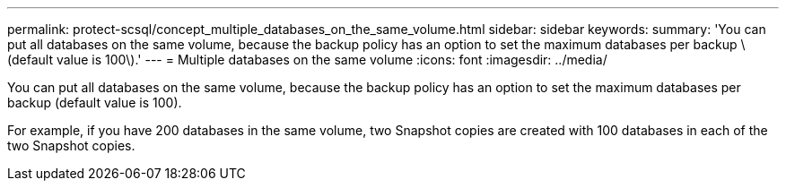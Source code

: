 ---
permalink: protect-scsql/concept_multiple_databases_on_the_same_volume.html
sidebar: sidebar
keywords: 
summary: 'You can put all databases on the same volume, because the backup policy has an option to set the maximum databases per backup \(default value is 100\).'
---
= Multiple databases on the same volume
:icons: font
:imagesdir: ../media/

[.lead]
You can put all databases on the same volume, because the backup policy has an option to set the maximum databases per backup (default value is 100).

For example, if you have 200 databases in the same volume, two Snapshot copies are created with 100 databases in each of the two Snapshot copies.
